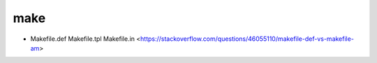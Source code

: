 .. make:

make
====

* Makefile.def Makefile.tpl Makefile.in <https://stackoverflow.com/questions/46055110/makefile-def-vs-makefile-am>
